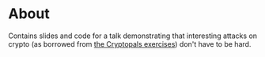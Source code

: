 * About

Contains slides and code for a talk demonstrating that interesting
attacks on crypto (as borrowed from [[https://www.cryptopals.com][the Cryptopals exercises]]) don't
have to be hard.

